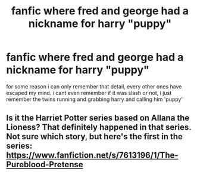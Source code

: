 #+TITLE: fanfic where fred and george had a nickname for harry "puppy"

* fanfic where fred and george had a nickname for harry "puppy"
:PROPERTIES:
:Author: akira1212467
:Score: 1
:DateUnix: 1587218359.0
:DateShort: 2020-Apr-18
:FlairText: What's That Fic?
:END:
for some reason i can only remember that detail, every other ones have escaped my mind. i cant even remember if it was slash or not, i just remember the twins running and grabbing harry and calling him 'puppy'


** Is it the Harriet Potter series based on Allana the Lioness? That definitely happened in that series. Not sure which story, but here's the first in the series: [[https://www.fanfiction.net/s/7613196/1/The-Pureblood-Pretense]]
:PROPERTIES:
:Author: Abie775
:Score: 1
:DateUnix: 1587237511.0
:DateShort: 2020-Apr-18
:END:
